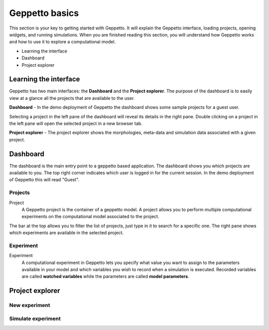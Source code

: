 ***************
Geppetto basics
***************


This section is your key to getting started with Geppetto. It will explain the Geppetto interface, loading projects, opening widgets, and running simulations.
When you are finished reading this section, you will understand how Geppetto works and how to use it to explore a computational model.

* Learning the interface
* Dashboard
* Project explorer

Learning the interface
======================

Geppetto has two main interfaces: the **Dashboard** and the **Project explorer**.
The purpose of the dashboard is to easily view at a glance all the projects that are available to the user.

.. image:: images/sshots/dashboard.png

**Dashboard** - In the demo deployment of Geppetto the dashboard shows some sample projects for a guest user.

Selecting a project in the left pane of the dashboard will reveal its details in the right pane. Double clicking on a project in the left pane will open the selected project in a new browser tab.

.. image:: images/sshots/explorer.png

**Project explorer** - The project explorer shows the morphologies, meta-data and simulation data associated with a given project.


Dashboard
=========

The dashboard is the main entry point to a geppetto based application. The dashboard shows you which projects are available to you. The top right corner indicates which user is logged in for the current session. In the demo deployment of Geppetto this will read "Guest".

Projects
--------

Project
	A Geppetto project is the container of a geppetto model. A project allows you to perform multiple computational experiments on the computational model associated to the project. 

The bar at the top allows you to filter the list of projects, just type in it to search for a specific one.
The right pane shows which experiments are available in the selected project.

Experiment
----------

Experiment
	A computational experiment in Geppetto lets you specify what value you want to assign to the parameters available in your model and which variables you wish to record when a simulation is executed. Recorded variables are called **watched variables** while the parameters are called **model parameters**.

Project explorer
================

New experiment
--------------

Simulate experiment
-------------------

